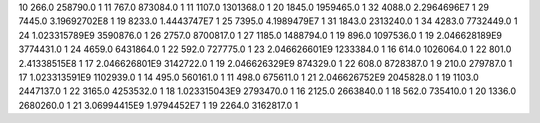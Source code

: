 10	266.0	258790.0	1
11	767.0	873084.0	1
11	1107.0	1301368.0	1
20	1845.0	1959465.0	1
32	4088.0	2.2964696E7	1
29	7445.0	3.19692702E8	1
19	8233.0	1.4443747E7	1
25	7395.0	4.1989479E7	1
31	1843.0	2313240.0	1
34	4283.0	7732449.0	1
24	1.023315789E9	3590876.0	1
26	2757.0	8700817.0	1
27	1185.0	1488794.0	1
19	896.0	1097536.0	1
19	2.046628189E9	3774431.0	1
24	4659.0	6431864.0	1
22	592.0	727775.0	1
23	2.046626601E9	1233384.0	1
16	614.0	1026064.0	1
22	801.0	2.41338515E8	1
17	2.046626801E9	3142722.0	1
19	2.046626329E9	874329.0	1
22	608.0	8728387.0	1
9	210.0	279787.0	1
17	1.023313591E9	1102939.0	1
14	495.0	560161.0	1
11	498.0	675611.0	1
21	2.046626752E9	2045828.0	1
19	1103.0	2447137.0	1
22	3165.0	4253532.0	1
18	1.023315043E9	2793470.0	1
16	2125.0	2663840.0	1
18	562.0	735410.0	1
20	1336.0	2680260.0	1
21	3.06994415E9	1.9794452E7	1
19	2264.0	3162817.0	1
